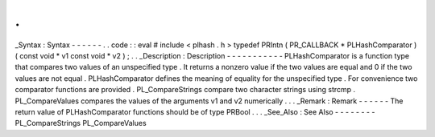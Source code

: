 .
.
_Syntax
:
Syntax
-
-
-
-
-
-
.
.
code
:
:
eval
#
include
<
plhash
.
h
>
typedef
PRIntn
(
PR_CALLBACK
*
PLHashComparator
)
(
const
void
*
v1
const
void
*
v2
)
;
.
.
_Description
:
Description
-
-
-
-
-
-
-
-
-
-
-
PLHashComparator
is
a
function
type
that
compares
two
values
of
an
unspecified
type
.
It
returns
a
nonzero
value
if
the
two
values
are
equal
and
0
if
the
two
values
are
not
equal
.
PLHashComparator
defines
the
meaning
of
equality
for
the
unspecified
type
.
For
convenience
two
comparator
functions
are
provided
.
PL_CompareStrings
compare
two
character
strings
using
strcmp
.
PL_CompareValues
compares
the
values
of
the
arguments
v1
and
v2
numerically
.
.
.
_Remark
:
Remark
-
-
-
-
-
-
The
return
value
of
PLHashComparator
functions
should
be
of
type
PRBool
.
.
.
_See_Also
:
See
Also
-
-
-
-
-
-
-
-
PL_CompareStrings
PL_CompareValues
